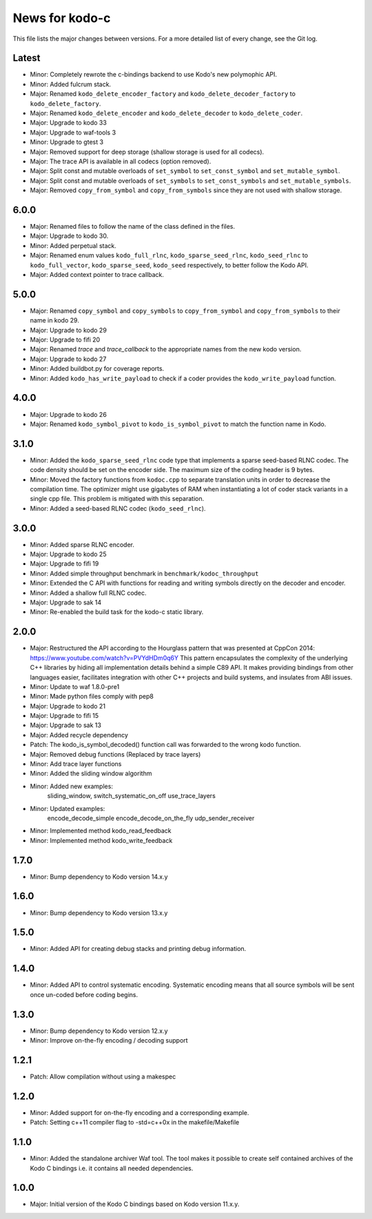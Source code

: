 News for kodo-c
===============

This file lists the major changes between versions. For a more detailed list
of every change, see the Git log.

Latest
------
* Minor: Completely rewrote the c-bindings backend to use Kodo's new polymophic
  API.
* Minor: Added fulcrum stack.
* Major: Renamed ``kodo_delete_encoder_factory`` and
  ``kodo_delete_decoder_factory`` to ``kodo_delete_factory``.
* Major: Renamed ``kodo_delete_encoder`` and ``kodo_delete_decoder`` to
  ``kodo_delete_coder``.
* Major: Upgrade to kodo 33
* Major: Upgrade to waf-tools 3
* Minor: Upgrade to gtest 3
* Major: Removed support for deep storage (shallow storage is used for all
  codecs).
* Major: The trace API is available in all codecs (option removed).
* Major: Split const and mutable overloads of ``set_symbol`` to
  ``set_const_symbol`` and ``set_mutable_symbol``.
* Major: Split const and mutable overloads of ``set_symbols`` to
  ``set_const_symbols`` and ``set_mutable_symbols``.
* Major: Removed ``copy_from_symbol`` and ``copy_from_symbols`` since they
  are not used with shallow storage.

6.0.0
-----
* Major: Renamed files to follow the name of the class defined in the files.
* Major: Upgrade to kodo 30.
* Minor: Added perpetual stack.
* Major: Renamed enum values ``kodo_full_rlnc``, ``kodo_sparse_seed_rlnc``,
  ``kodo_seed_rlnc`` to ``kodo_full_vector``, ``kodo_sparse_seed``,
  ``kodo_seed`` respectively, to better follow the Kodo API.
* Major: Added context pointer to trace callback.

5.0.0
-----
* Major: Renamed ``copy_symbol`` and ``copy_symbols`` to
  ``copy_from_symbol`` and ``copy_from_symbols`` to their name in kodo 29.
* Major: Upgrade to kodo 29
* Major: Upgrade to fifi 20
* Major: Renamed `trace` and `trace_callback` to the appropriate names from the
  new kodo version.
* Major: Upgrade to kodo 27
* Minor: Added buildbot.py for coverage reports.
* Minor: Added ``kodo_has_write_payload`` to check if a coder provides the
  ``kodo_write_payload`` function.

4.0.0
-----
* Major: Upgrade to kodo 26
* Major: Renamed ``kodo_symbol_pivot`` to ``kodo_is_symbol_pivot`` to match the
  function name in Kodo.

3.1.0
-----
* Minor: Added the ``kodo_sparse_seed_rlnc`` code type that implements a sparse
  seed-based RLNC codec. The code density should be set on the encoder side.
  The maximum size of the coding header is 9 bytes.
* Minor: Moved the factory functions from ``kodoc.cpp`` to separate translation
  units in order to decrease the compilation time. The optimizer might use
  gigabytes of RAM when instantiating a lot of coder stack variants in a
  single cpp file. This problem is mitigated with this separation.
* Minor: Added a seed-based RLNC codec (``kodo_seed_rlnc``).

3.0.0
-----
* Minor: Added sparse RLNC encoder.
* Major: Upgrade to kodo 25
* Major: Upgrade to fifi 19
* Minor: Added simple throughput benchmark in ``benchmark/kodoc_throughput``
* Minor: Extended the C API with functions for reading and writing symbols
  directly on the decoder and encoder.
* Minor: Added a shallow full RLNC codec.
* Major: Upgrade to sak 14
* Minor: Re-enabled the build task for the kodo-c static library.

2.0.0
-----
* Major: Restructured the API according to the Hourglass pattern that was
  presented at CppCon 2014: https://www.youtube.com/watch?v=PVYdHDm0q6Y
  This pattern encapsulates the complexity of the underlying C++ libraries
  by hiding all implementation details behind a simple C89 API. It makes
  providing bindings from other languages easier, facilitates integration with
  other C++ projects and build systems, and insulates from ABI issues.
* Minor: Update to waf 1.8.0-pre1
* Minor: Made python files comply with pep8
* Major: Upgrade to kodo 21
* Major: Upgrade to fifi 15
* Major: Upgrade to sak 13
* Major: Added recycle dependency
* Patch: The kodo_is_symbol_decoded() function call was forwarded to the
  wrong kodo function.
* Major: Removed debug functions (Replaced by trace layers)
* Minor: Add trace layer functions
* Minor: Added the sliding window algorithm
* Minor: Added new examples:
    sliding_window,
    switch_systematic_on_off
    use_trace_layers
* Minor: Updated examples:
    encode_decode_simple
    encode_decode_on_the_fly
    udp_sender_receiver
* Minor: Implemented method kodo_read_feedback
* Minor: Implemented method kodo_write_feedback

1.7.0
-----
* Minor: Bump dependency to Kodo version 14.x.y

1.6.0
-----
* Minor: Bump dependency to Kodo version 13.x.y

1.5.0
-----
* Minor: Added API for creating debug stacks and printing debug information.

1.4.0
-----
* Minor: Added API to control systematic encoding. Systematic encoding means
  that all source symbols will be sent once un-coded before coding begins.

1.3.0
-----
* Minor: Bump dependency to Kodo version 12.x.y
* Minor: Improve on-the-fly encoding / decoding support

1.2.1
-----
* Patch: Allow compilation without using a makespec

1.2.0
-----
* Minor: Added support for on-the-fly encoding and a corresponding example.
* Patch: Setting c++11 compiler flag to -std=c++0x in the makefile/Makefile

1.1.0
-----
* Minor: Added the standalone archiver Waf tool. The tool makes it possible to
  create self contained archives of the Kodo C bindings i.e. it contains all
  needed dependencies.

1.0.0
-----
* Major: Initial version of the Kodo C bindings based on Kodo version 11.x.y.
